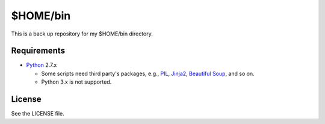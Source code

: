 ======================================================================
$HOME/bin
======================================================================
This is a back up repository for my $HOME/bin directory.

Requirements
======================================================================

* Python_ 2.7.x

  * Some scripts need third party's packages, e.g., 
    PIL_, 
    Jinja2_,
    `Beautiful Soup`_, and so on.
  * Python 3.x is not supported.

License
======================================================================
See the LICENSE file.

.. _Python: http://www.python.org/
.. _Beautiful Soup: http://www.crummy.com/software/BeautifulSoup/
.. _PIL: http://www.pythonware.com/products/pil
.. _Jinja2: http://jinja.pocoo.org/
